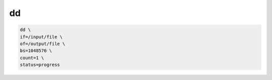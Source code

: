 dd
==

.. code:: shell

 dd \
 if=/input/file \
 of=/output/file \
 bs=1048576 \
 count=1 \
 status=progress
